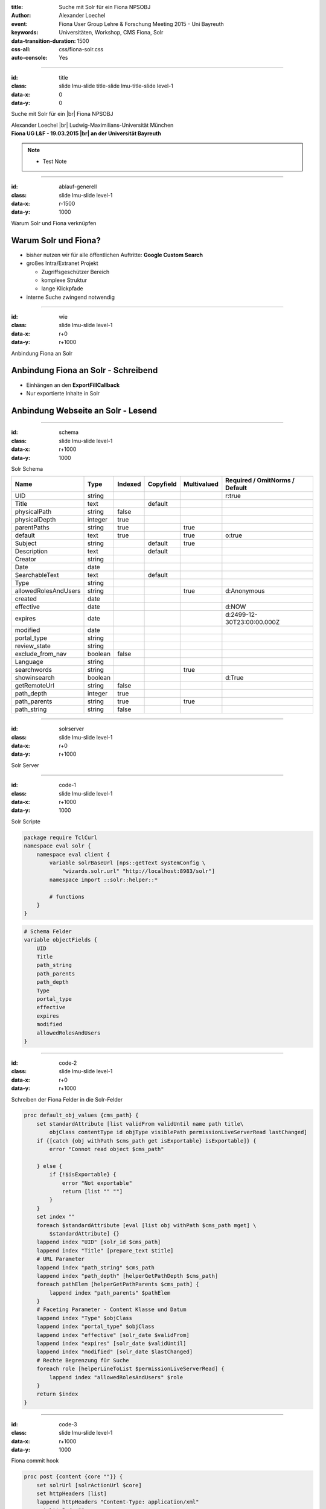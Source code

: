 :title: Suche mit Solr für ein Fiona NPSOBJ
:author: Alexander Loechel
:event: Fiona User Group Lehre & Forschung Meeting 2015 - Uni Bayreuth
:keywords: Universitäten, Workshop, CMS Fiona, Solr
:data-transition-duration: 1500
:css-all: css/fiona-solr.css
:auto-console: Yes


.. role:: slide-title-line1
    :class: line1

.. role:: slide-title-line2
    :class: line2

.. role:: slide-title-line3
    :class: line3

.. |br| raw:: html

    <br/>

.. |hr| raw:: html

    <hr/>

.. role:: python(code)
   :class: highlight code python
   :language: python

.. role:: tcl(code)
   :class: highlight code tcl
   :language: tcl

----

:id: title
:class: slide lmu-slide title-slide lmu-title-slide level-1
:data-x: 0
:data-y: 0

.. class:: title

Suche mit Solr für ein |br| Fiona NPSOBJ

.. class:: referent

Alexander Loechel |br|
Ludwig-Maximilians-Universität München

.. class:: subtitle

Fiona UG L&F - 19.03.2015 |br| an der Universität Bayreuth

.. note::

    * Test Note

----

:id: ablauf-generell
:class: slide lmu-slide level-1
:data-x: r-1500
:data-y: 1000

.. class:: slide-title

  :slide-title-line1:`Warum Solr und Fiona verknüpfen`

.. image:: images/sp.png
    :height: 490px
    :class: right


Warum Solr und Fiona?
=====================

* bisher nutzen wir für alle öffentlichen Auftritte: **Google Custom Search**

* großes Intra/Extranet Projekt

  * Zugriffsgeschützer Bereich
  * komplexe Struktur
  * lange Klickpfade

* interne Suche zwingend notwendig

----

:id: wie
:class: slide lmu-slide level-1
:data-x: r+0
:data-y: r+1000

.. class:: slide-title

  :slide-title-line1:`Anbindung Fiona an Solr`

Anbindung Fiona an Solr - Schreibend
====================================

* Einhängen an den **ExportFillCallback**
* Nur exportierte Inhalte in Solr


Anbindung Webseite an Solr - Lesend
===================================

.. image:: images/sp-livesuche.png
    :height: 250px
    :class: left


.. image:: images/sp-suche.png
    :height: 250px
    :class: right

----

:id: schema
:class: slide lmu-slide level-1
:data-x: r+1000
:data-y: 1000

.. class:: slide-title

  :slide-title-line1:`Solr Schema`

.. table::

    ==================== =========  =============  ==================  ================  ==============================
    Name                 Type       Indexed        Copyfield           Multivalued       Required / OmitNorms / Default
    ==================== =========  =============  ==================  ================  ==============================
    UID                  string                                                          r:true
    Title                text                      default
    physicalPath         string     false
    physicalDepth        integer    true
    parentPaths          string     true                               true
    default              text       true                               true              o:true
    Subject              string                    default             true
    Description          text                      default
    Creator              string
    Date                 date
    SearchableText       text                      default
    Type                 string
    allowedRolesAndUsers string                                        true              d:Anonymous
    created              date
    effective            date                                                            d:NOW
    expires              date                                                            d:2499-12-30T23:00:00.000Z
    modified             date
    portal_type          string
    review_state         string
    exclude_from_nav     boolean    false
    Language             string
    searchwords          string                                        true
    showinsearch         boolean                                                         d:True
    getRemoteUrl         string     false
    path_depth           integer    true
    path_parents         string     true                               true
    path_string          string     false
    ==================== =========  =============  ==================  ================  ==============================

----

:id: solrserver
:class: slide lmu-slide level-1
:data-x: r+0
:data-y: r+1000

.. class:: slide-title

  :slide-title-line1:`Solr Server`

.. image:: images/solr-query.png
    :height: 490px
    :class: centered

----

:id: code-1
:class: slide lmu-slide level-1
:data-x: r+1000
:data-y: 1000

.. class:: slide-title

  :slide-title-line1:`Solr Scripte`

.. code:: tcl

    package require TclCurl
    namespace eval solr {
        namespace eval client {
            variable solrBaseUrl [nps::getText systemConfig \
                "wizards.solr.url" "http://localhost:8983/solr"]
            namespace import ::solr::helper::*

            # functions
        }
    }

.. code:: tcl

    # Schema Felder
    variable objectFields {
        UID
        Title
        path_string
        path_parents
        path_depth
        Type
        portal_type
        effective
        expires
        modified
        allowedRolesAndUsers
    }

----

:id: code-2
:class: slide lmu-slide level-1
:data-x: r+0
:data-y: r+1000

.. class:: slide-title

  :slide-title-line1:`Schreiben der Fiona Felder in die Solr-Felder`

.. code:: tcl

    proc default_obj_values {cms_path} {
        set standardAttribute [list validFrom validUntil name path title\
            objClass contentType id objType visiblePath permissionLiveServerRead lastChanged]
        if {[catch {obj withPath $cms_path get isExportable} isExportable]} {
            error "Connot read object $cms_path"

        } else {
            if {!$isExportable} {
                error "Not exportable"
                return [list "" ""]
            }
        }
        set index ""
        foreach $standardAttribute [eval [list obj withPath $cms_path mget] \
            $standardAttribute] {}
        lappend index "UID" [solr_id $cms_path]
        lappend index "Title" [prepare_text $title]
        # URL Parameter
        lappend index "path_string" $cms_path
        lappend index "path_depth" [helperGetPathDepth $cms_path]
        foreach pathElem [helperGetPathParents $cms_path] {
            lappend index "path_parents" $pathElem
        }
        # Faceting Parameter - Content Klasse und Datum
        lappend index "Type" $objClass
        lappend index "portal_type" $objClass
        lappend index "effective" [solr_date $validFrom]
        lappend index "expires" [solr_date $validUntil]
        lappend index "modified" [solr_date $lastChanged]
        # Rechte Begrenzung für Suche
        foreach role [helperLineToList $permissionLiveServerRead] {
            lappend index "allowedRolesAndUsers" $role
        }
        return $index
    }

----

:id: code-3
:class: slide lmu-slide level-1
:data-x: r+1000
:data-y: 1000

.. class:: slide-title

  :slide-title-line1:`Fiona commit hook`

.. code:: tcl

            proc post {content {core ""}} {
                set solrUrl [solrActionUrl $core]
                set httpHeaders [list]
                lappend httpHeaders "Content-Type: application/xml"
                set httpBody ""
                logMessage 2  "POST DATA TO SOLR ($core): $content"

                if {![catch {::curl::transfer -url $solrUrl -post 1 \
                    -postfields $content \
                    -httpheader $httpHeaders  \
                    -bodyvar httpBody} response]} {

                    foreach {match status} [regexp -inline {<int name="status">(.*?)</int>} $httpBody] {}
                    if {[info exist match]} {
                        # write_log "\tSolr-Status: $status $httpBody"
                    } else {
                        write_log $content
                        write_log "\tSolr-Error: $httpBody"
                    }
                } else {
                    write_log "\tSolr-Error: no connection to solr"
                }
            }

            proc commit {{backup 0}} {
                foreach core [get_cores] {
                    post "<commit/>" $core
                    post "<optimize/>" $core
                    if {$backup} {
                        if {[catch {::curl::transfer -url \
                            [solrActionUrl $core "replication?command=backup"]} result]} {
                            write_log "\tSolr-Error: no connection on commit"
                        }
                    }
                }
            }

----

:id: code-4
:class: slide lmu-slide level-1
:data-x: r+0
:data-y: r+1000

.. class:: slide-title

  :slide-title-line1:`Solr Schema`

.. code:: tcl

    proc helperGetPathParents {cms_path} {
        set parts [split $cms_path "/"]
        set maxNumParts [llength $parts]
        set pathList [list]
        set tmpValue "/"
        for {set i 1} {$i < [expr $maxNumParts - 1]} {incr i 1} {
            append tmpValue "[lindex $parts $i]/"
            lappend pathList [string trimright $tmpValue "/"]
        }
        return $pathList
    }

    proc helperGetPathDepth {cms_path} {
        return [expr [llength [split $cms_path "/"]] -2 ]
    }

    proc helperLineToList {lines} {
        return [split $lines "\n"]
    }

----

:id: overview
:data-x: 0
:data-y: 1000
:data-scale: 4


